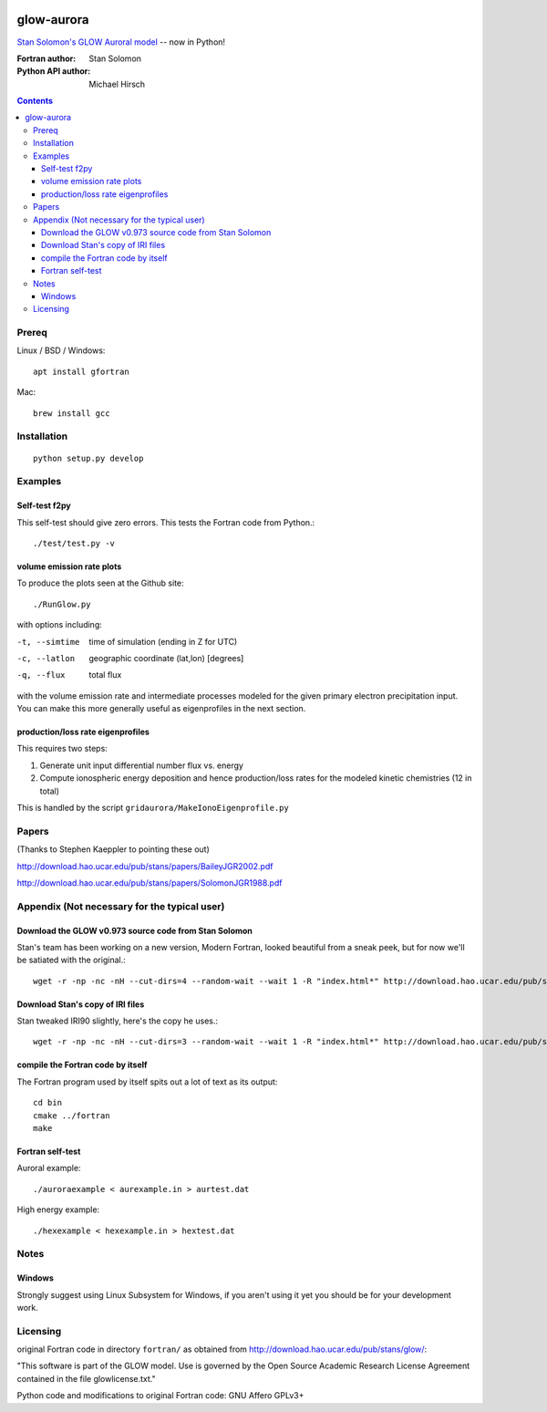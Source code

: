 .. image:: https://zenodo.org/badge/34395725.svg
   :target: https://zenodo.org/badge/latestdoi/34395725
.. image:: https://travis-ci.org/scivision/glowaurora.svg
    :target: https://travis-ci.org/scivision/glowaurora
.. image:: https://coveralls.io/repos/scivision/glowaurora/badge.svg?branch=master&service=github 
    :target: https://coveralls.io/github/scivision/glowaurora?branch=master 
    

=============
glow-aurora
=============
`Stan Solomon's  GLOW Auroral model <http://download.hao.ucar.edu/pub/stans/glow/>`_ -- now in Python!

:Fortran author: Stan Solomon
:Python API author: Michael Hirsch

.. contents::

.. image:: examples/demo_out.png
   :alt: vertical profiles of VER

.. image:: examples/demo_in.png
   :alt: diff num flux input

Prereq
======

Linux / BSD / Windows::

    apt install gfortran

Mac::
    
    brew install gcc

Installation
============
::

   python setup.py develop

Examples
========

Self-test f2py
--------------
This self-test should give zero errors. This tests the Fortran code from Python.::
  
  ./test/test.py -v


volume emission rate plots 
--------------------------
To produce the plots seen at the Github site::

  ./RunGlow.py

with options including:

-t, --simtime   time of simulation (ending in Z for UTC)
-c, --latlon    geographic coordinate (lat,lon) [degrees]
-q, --flux      total flux

with the volume emission rate and intermediate
processes modeled for the given primary electron precipitation input. You can make
this more generally useful as eigenprofiles in the next section.

production/loss rate eigenprofiles
----------------------------------
This requires two steps:

1. Generate unit input differential number flux vs. energy
2. Compute ionospheric energy deposition and hence production/loss rates for the modeled kinetic chemistries (12 in total)

This is handled by the script ``gridaurora/MakeIonoEigenprofile.py``

Papers
======
(Thanks to Stephen Kaeppler to pointing these out)

http://download.hao.ucar.edu/pub/stans/papers/BaileyJGR2002.pdf

http://download.hao.ucar.edu/pub/stans/papers/SolomonJGR1988.pdf

Appendix (Not necessary for the typical user)
=============================================

Download the GLOW v0.973 source code from Stan Solomon
------------------------------------------------------
Stan's team has been working on a new version, Modern Fortran, looked beautiful
from a sneak peek, but for now we'll be satiated with the original.::

  wget -r -np -nc -nH --cut-dirs=4 --random-wait --wait 1 -R "index.html*" http://download.hao.ucar.edu/pub/stans/glow/v0.973/

Download Stan's copy of IRI files
---------------------------------
Stan tweaked IRI90 slightly, here's the copy he uses.::

  wget -r -np -nc -nH --cut-dirs=3 --random-wait --wait 1 -R "index.html*" http://download.hao.ucar.edu/pub/stans/iri/


compile the Fortran code by itself
----------------------------------
The Fortran program used by itself spits out a lot of text as its output::

  cd bin
  cmake ../fortran
  make


Fortran self-test
-----------------
Auroral example::

  ./auroraexample < aurexample.in > aurtest.dat


High energy example::

  ./hexexample < hexexample.in > hextest.dat



Notes
=====

Windows
-------
Strongly suggest using Linux Subsystem for Windows, if you aren't using it yet you should be for your development work.


Licensing
=========
original Fortran code in directory ``fortran/`` as obtained from http://download.hao.ucar.edu/pub/stans/glow/:

"This software is part of the GLOW model.  Use is governed by the Open Source Academic Research License
Agreement contained in the file glowlicense.txt."


Python code and modifications to original Fortran code:  GNU Affero GPLv3+
